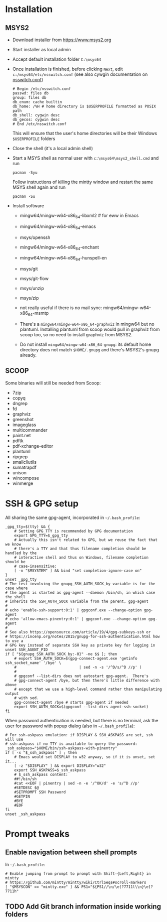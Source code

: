 * Installation
** MSYS2
- Download installer from https://www.msys2.org
- Start installer as local admin
- Accept default installation folder ~C:\msys64~
- Once installation is finished, before clicking ~Next~, edit
  ~c:/msys64/etc/nsswitch.conf~ (see also cywgin documentation on
  [[https://cygwin.com/cygwin-ug-net/ntsec.html][nsswitch.conf]])
  #+begin_example
    # Begin /etc/nsswitch.conf
    passwd: files db
    group: files db
    db_enum: cache builtin
    db_home: /%H # home directory is $USERPROFILE formatted as POSIX path
    db_shell: cygwin desc
    db_gecos: cygwin desc
    # End /etc/nsswitch.conf
  #+end_example
  This will ensure that the user's home directories will be their Windows
  ~$USERPROFILE~ folders
- Close the shell (it's a local admin shell)
- Start a MSYS shell as normal user with ~c:\msys64\msys2_shell.cmd~ and run
  #+begin_src shell :exports code
    pacman -Syu
  #+end_src
  Follow instructions of killing the mintty window and restart the same MSYS
  shell again and run
  #+begin_src shell :exports code
    pacman -Su
  #+end_src
- Install software
  - mingw64/mingw-w64-x86_64-libxml2 # for eww in Emacs
  - mingw64/mingw-w64-x86_64-emacs
  - msys/openssh
  - mingw64/mingw-w64-x86_64-enchant
  - mingw64/mingw-w64-x86_64-hunspell-en
  - msys/git
  - msys/git-flow
  - msys/unzip
  - msys/zip
  - not really useful if there is no mail sync: mingw64/mingw-w64-x86_64-msmtp

  - There's a ~mingw64/mingw-w64-x86_64-graphviz~ in mingw64 but no plantuml.
    Installing plantuml from scoop would pull in graphviz from scoop too, so
    no need to install graphviz from MSYS2.
  - Do not install ~mingw64/mingw-w64-x86_64-gnupg~: its default home
    directory does not match ~$HOME/.gnupg~ and there's MSYS2's gnupg already.

** SCOOP
Some binaries will still be needed from Scoop:
- 7zip
- copyq
- dngrep
- fd
- graphviz
- greenshot
- imageglass
- multicommander
- paint.net
- pdftk
- pdf-xchange-editor
- plantuml
- ripgrep
- smallcliutils
- sumatrapdf
- unison
- wincompose
- winmerge

* SSH & GPG setup
All sharing the same gpg-agent, incorporated in =~/.bash_profile=:
#+begin_src shell :exports code
  _gpg_tty=$(tty) && {
      # Setting GPG_TTY is recommended by GPG documentation
      export GPG_TTY=$_gpg_tty
      # Actually this isn't related to GPG, but we reuse the fact that we know
      # there's a TTY and that thus filename completion should be handled by the
      # interactive shell and thus on Windows, filename completion should be
      # case-insensitive:
      [ -n "$MSYSTEM" ] && bind "set completion-ignore-case on"
  }
  unset _gpg_tty
  # The test involving the gnupg_SSH_AUTH_SOCK_by variable is for the case where
  # the agent is started as gpg-agent --daemon /bin/sh, in which case the shell
  # inherits the SSH_AUTH_SOCK variable from the parent, gpg-agent
  #
  # echo 'enable-ssh-support:0:1' | gpgconf.exe --change-option gpg-agent
  # echo 'allow-emacs-pinentry:0:1' | gpgconf.exe --change-option gpg-agent
  #
  # See also https://opensource.com/article/19/4/gpg-subkeys-ssh or
  # https://incenp.org/notes/2015/gnupg-for-ssh-authentication.html how to use a
  # GPG key instead of separate SSH key as private key for logging in
  unset SSH_AGENT_PID
  if [ "${gnupg_SSH_AUTH_SOCK_by:-0}" -ne $$ ]; then
      # export SSH_AUTH_SOCK=$(gpg-connect-agent.exe 'getinfo ssh_socket_name' '/bye' \
      #                            | sed -n -s '/^D/s/^D //p' )
      #
      # gpgconf --list-dirs does not autostart gpg-agent.  There's
      # gpg-connect-agent /bye, but then there's little difference with above
      # except that we use a high-level command rather than manipulating output
      # with sed.
      gpg-connect-agent /bye # starts gpg-agent if needed
      export SSH_AUTH_SOCK=$(gpgconf --list-dirs agent-ssh-socket)
  fi
#+end_src

When password authentication is needed, but there is no terminal, ask the user
for password with popup dialog (also in =~/.bash_profile=):
#+begin_src shell :exports code
  # For ssh-askpass emulation: if DISPLAY & SSH_ASKPASS are set, ssh will use
  # ssh-askpass if no TTY is available to query the password:
  _ssh_askpass="$HOME/bin/ssh-askpass-with-pinentry"
  if [ -x "$_ssh_askpass" ] ; then
      # Emacs would set DISPLAY to w32 anyway, so if it is unset, set it...
      [ -z "$DISPLAY" ] && export DISPLAY="w32"
      export SSH_ASKPASS=$_ssh_askpass
      # $_ssh_askpass content:
      ##!/bin/sh
      #cat <<EOF | pinentry | sed -n -e '/^OK/d' -e 's/^D //p'
      #SETDESC $@
      #SETPROMPT SSH Password
      #GETPIN
      #BYE
      #EOF
  fi
  unset _ssh_askpass
#+end_src

* Prompt tweaks
** Enable navigation between shell prompts
In =~/.bash_profile=:
#+begin_src shell :exports code
  # Enable jumping from prompt to prompt with Shift-{Left,Right} in mintty
  # https://github.com/mintty/mintty/wiki/CtrlSeqs#scroll-markers
  [ "$MSYSCON" == "mintty.exe" ] && PS1="${PS1//\n/\e[?7711l\\n}\e[?7711h"
#+end_src

** TODO Add Git branch information inside working folders
